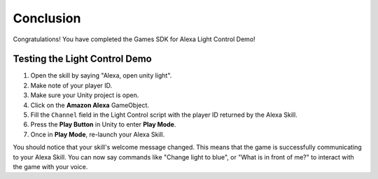 **********
Conclusion
**********

Congratulations! You have completed the Games SDK for Alexa Light Control Demo!

Testing the Light Control Demo
==============================

1. Open the skill by saying "Alexa, open unity light".
2. Make note of your player ID.
3. Make sure your Unity project is open.
4. Click on the **Amazon Alexa** GameObject.
5. Fill the ``Channel`` field in the Light Control script with the player ID returned by the Alexa Skill.
6. Press the **Play Button** in Unity to enter **Play Mode**.
7. Once in **Play Mode**, re-launch your Alexa Skill.

You should notice that your skill's welcome message changed. This means that the game is successfully communicating to your Alexa Skill. You can now say commands like "Change light to blue", or "What is in front of me?" to interact with the game with your voice.
